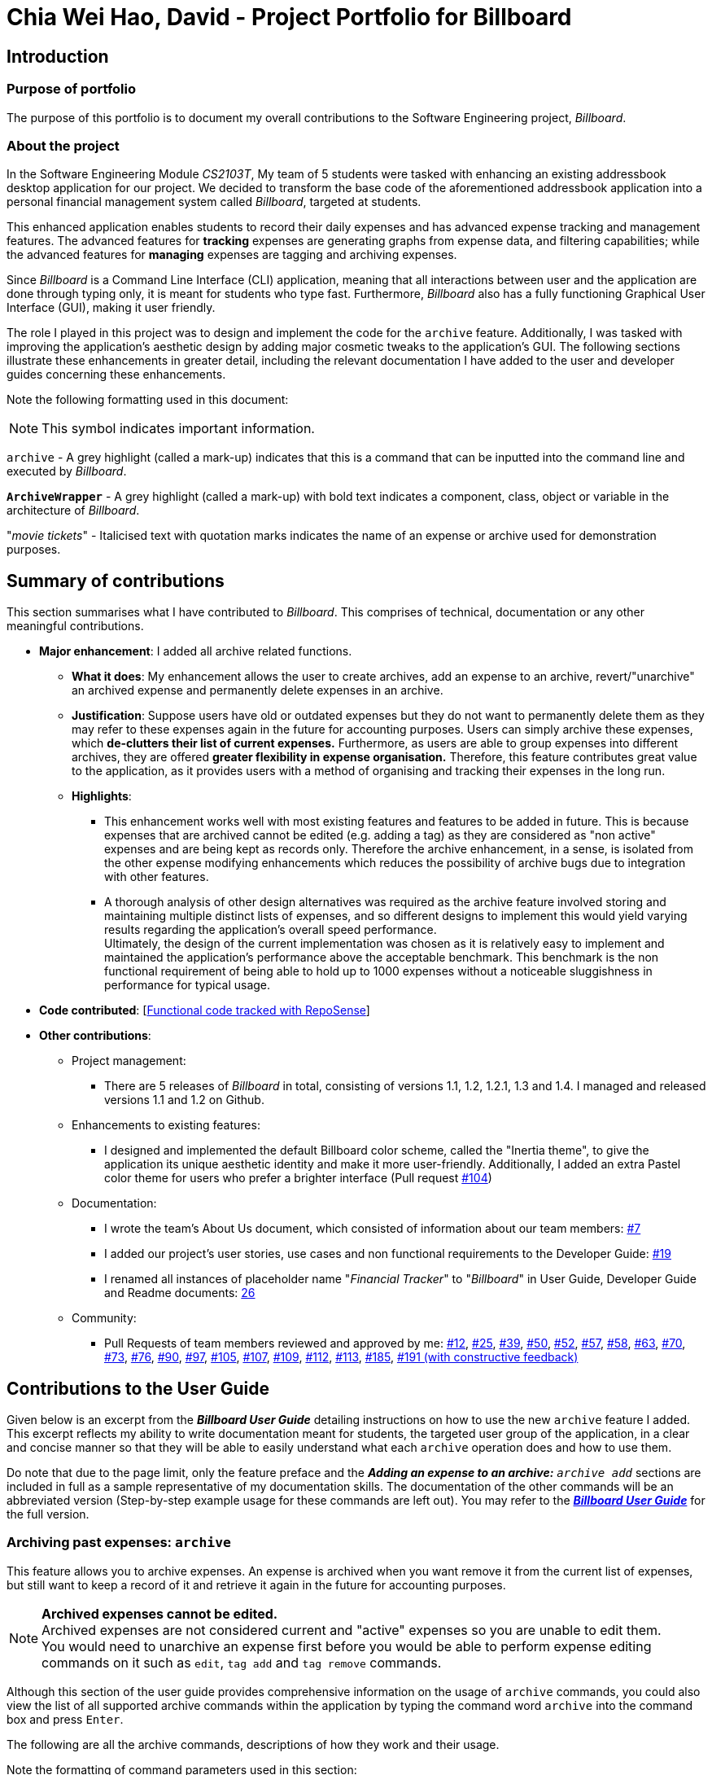= Chia Wei Hao, David - Project Portfolio for Billboard
:site-section: AboutUs
:imagesDir: ../images
:stylesDir: ../stylesheets

== Introduction

=== Purpose of portfolio
The purpose of this portfolio is to document my overall contributions to the Software Engineering project, _Billboard_.

=== About the project
In the Software Engineering Module _CS2103T_, My team of 5 students were tasked with enhancing an existing addressbook desktop application for our project.
We decided to transform the base code of the aforementioned addressbook application into a personal financial management system called _Billboard_, targeted at students.

This enhanced application enables students to record their daily expenses and has advanced expense tracking and management features.
The advanced features for *tracking* expenses are generating graphs from expense data, and filtering capabilities; while
the advanced features for *managing* expenses are tagging and archiving expenses.

Since _Billboard_ is a Command Line Interface (CLI) application, meaning that all interactions between user and the application are done through typing only, it is meant for students who
type fast. Furthermore, _Billboard_ also has a fully functioning Graphical User Interface (GUI), making it user friendly.

The role I played in this project was to design and implement the code for the `archive` feature. Additionally, I was
tasked with improving the application's aesthetic design by adding major cosmetic tweaks to the application's GUI.
The following sections illustrate these enhancements in greater detail, including the relevant documentation I have added to the user and
developer guides concerning these enhancements.

Note the following formatting used in this document:

NOTE: This symbol indicates important information.

`archive` - A grey highlight (called a mark-up) indicates that this is a command that can be inputted into the command line and executed by _Billboard_.

`*ArchiveWrapper*` - A grey highlight (called a mark-up) with bold text indicates a component, class, object or variable in the architecture of _Billboard_.

"_movie tickets_" - Italicised text with quotation marks indicates the name of an expense or archive used for demonstration purposes.


== Summary of contributions
This section summarises what I have contributed to _Billboard_. This comprises of technical, documentation or any other meaningful contributions.

* *Major enhancement*: I added all archive related functions.

** *What it does*: My enhancement allows the user to create archives, add an expense to an archive, revert/"unarchive" an archived expense and permanently delete expenses in an archive.

** *Justification*: Suppose users have old or outdated expenses but they do not want to permanently delete them as they may refer to these expenses again in the future for accounting purposes.
Users can simply archive these expenses, which *de-clutters their list of current expenses.*
Furthermore, as users are able to group expenses into different archives, they are offered *greater flexibility in expense organisation.*
Therefore, this feature contributes great value to the application, as it provides users with a method of organising and tracking their expenses in the long run.

** *Highlights*:
*** This enhancement works well with most existing features and features to be added in future. This is because expenses that are archived cannot be edited (e.g. adding a tag) as they
are considered as "non active" expenses and are being kept as records only. Therefore the archive enhancement, in a sense, is isolated from the other expense modifying enhancements which
reduces the possibility of archive bugs due to integration with other features.
*** A thorough analysis of other design alternatives was required as the archive feature involved storing and maintaining multiple distinct lists of expenses, and so different designs to implement
this would yield varying results regarding the application's overall speed performance. +
Ultimately, the design of the current implementation was chosen as it is relatively easy to implement and
maintained the application's performance above the acceptable benchmark. This benchmark is the non functional requirement of being able to hold up to 1000 expenses without a noticeable
sluggishness in performance for typical usage.

* *Code contributed*: [https://nus-cs2103-ay1920s1.github.io/tp-dashboard/#=undefined&search=davidcwh[Functional code tracked with RepoSense]]

* *Other contributions*:

** Project management:
*** There are 5 releases of _Billboard_ in total, consisting of versions 1.1, 1.2, 1.2.1, 1.3 and 1.4. I managed and released versions 1.1 and 1.2 on Github.

** Enhancements to existing features:
*** I designed and implemented the default Billboard color scheme, called the "Inertia theme", to give the application its unique aesthetic identity and make it more user-friendly.
Additionally, I added an extra Pastel color theme for users who prefer a brighter interface (Pull request https://github.com/AY1920S1-CS2103T-F12-4/main/pull/104[#104])

** Documentation:
*** I wrote the team's About Us document, which consisted of information about our team members: https://github.com/AY1920S1-CS2103T-F12-4/main/pull/7[#7]
*** I added our project's user stories, use cases and non functional requirements to the Developer Guide: https://github.com/AY1920S1-CS2103T-F12-4/main/pull/19[#19]
*** I renamed all instances of placeholder name "_Financial Tracker_" to "_Billboard_" in User Guide, Developer Guide and Readme documents: https://github.com/AY1920S1-CS2103T-F12-4/main/pull/26[26]

** Community:
*** Pull Requests of team members reviewed and approved by me:
https://github.com/AY1920S1-CS2103T-F12-4/main/pull/12[#12],
https://github.com/AY1920S1-CS2103T-F12-4/main/pull/25[#25],
https://github.com/AY1920S1-CS2103T-F12-4/main/pull/39[#39],
https://github.com/AY1920S1-CS2103T-F12-4/main/pull/50[#50],
https://github.com/AY1920S1-CS2103T-F12-4/main/pull/52[#52],
https://github.com/AY1920S1-CS2103T-F12-4/main/pull/57[#57],
https://github.com/AY1920S1-CS2103T-F12-4/main/pull/58[#58],
https://github.com/AY1920S1-CS2103T-F12-4/main/pull/63[#63],
https://github.com/AY1920S1-CS2103T-F12-4/main/pull/70[#70],
https://github.com/AY1920S1-CS2103T-F12-4/main/pull/73[#73],
https://github.com/AY1920S1-CS2103T-F12-4/main/pull/76[#76],
https://github.com/AY1920S1-CS2103T-F12-4/main/pull/90[#90],
https://github.com/AY1920S1-CS2103T-F12-4/main/pull/97[#97],
https://github.com/AY1920S1-CS2103T-F12-4/main/pull/105[#105],
https://github.com/AY1920S1-CS2103T-F12-4/main/pull/107[#107],
https://github.com/AY1920S1-CS2103T-F12-4/main/pull/109[#109],
https://github.com/AY1920S1-CS2103T-F12-4/main/pull/112[#112],
https://github.com/AY1920S1-CS2103T-F12-4/main/pull/113[#113],
https://github.com/AY1920S1-CS2103T-F12-4/main/pull/185[#185],
https://github.com/AY1920S1-CS2103T-F12-4/main/pull/191[#191 (with constructive feedback)]


== Contributions to the User Guide

Given below is an excerpt from the _**Billboard User Guide**_ detailing instructions on how to use the new `archive` feature I added.
This excerpt reflects my ability to write documentation meant for students, the targeted user group of the application, in a clear and concise manner so that they will be able to easily
understand what each `archive` operation does and how to use them.

Do note that due to the page limit, only the feature preface and the ** _Adding an expense to an archive:** ``archive add``_  sections are included in full as a sample representative of my documentation skills.
The documentation of the other commands will be an abbreviated version (Step-by-step example usage for these commands are left out).
You may refer to the https://ay1920s1-cs2103t-f12-4.github.io/main/UserGuide.html#archiving-past-expenses-code-archive-code[_**Billboard User Guide**_]
for the full version.

=== Archiving past expenses: `archive`
This feature allows you to archive expenses. An expense is archived when you want remove it from
the current list of expenses, but still want to keep a record of it and retrieve it again in the future
for accounting purposes.

NOTE: *Archived expenses cannot be edited.* +
Archived expenses are not considered current and "active" expenses so you are unable to edit them. +
You would need to unarchive an expense first before you would be able to perform expense editing commands on it such as
`edit`, `tag add` and `tag remove` commands.

Although this section of the user guide provides comprehensive information on the usage of `archive` commands,
you could also view the list of all supported archive commands within the application by typing the command word `archive`
into the command box and press `Enter`.

The following are all the archive commands, descriptions of how they work and their usage.

Note the formatting of command parameters used in this section:

* [INDEX]: The list index of the expense involved in the command.
* `arc/`: Prefix to indicate that the text appended to it is the specified archive name.
* [ARCHIVE NAME]: Specified name of archive involved in the command. Archive name is case-sensitive and must be non-empty. Names with symbols and multiple words are accepted as well.

==== _Adding an expense to an archive: ``archive add``_ +
This command allows you to transfer the expense at the specified index to your specified archive. +
If the archive you entered does not exist, then a new archive is created before the expense is added. +
 +
Usage:

 archive add [INDEX] arc/[ARCHIVE NAME]

Example:

Suppose you want to archive the expense called "_joker movie tickets_" to an archive called "_movies_". +
To archive the expense:

1. Type `archive add 7 arc/movies` into the command box, and press `Enter` to execute the command:
+
.The expense "_joker movie tickets_" is at index 7 in the list.
image:archiveAddEnterCommand.png[]

2. The next step can be split into 2 scenarios:

* 2a. *There is no existing archive called "_movies_"* +
A new archive called "_movies_" is created before "_joker movie tickets_" is added to it. +
The result box will display the message to indicate the archive creation and transfer of the expense:
+
image::archiveAddArchiveCreatedMessage.png[]

* 2b. *There is an existing archive called "_movies_"* +
"_joker movie tickets_" is simply added to the existing "_movies_" archive. +
The result box will display the message to indicate the transfer of the expense:
+
image::archiveAddExistentArchiveMessage.png[]

{nbsp} +

==== _Listing out all archives: ``archive listall``_ [Abbreviated] +
This command informs you of all the existing archives by displaying a list of all existing archive names. +
{nbsp} +
Usage:

 archive listall

==== _Listing expenses in a particular archive: ``archive list``_ [Abbreviated] +
This command allows you to view the list of expenses of your specified archive. +
{nbsp} +
Usage:

 archive list [ARCHIVE NAME]

==== _Deleting an archived expense: ``archive delete``_ [Abbreviated] +
This command allows you to delete the expense at the specified index from your specified archive. +
If the archived expense you deleted was the last expense in the archive, the empty archive will be deleted. +
{nbsp} +
Usage:

 archive delete [INDEX] arc/[ARCHIVE NAME]

==== _Reverting an archived expense: ``archive revert``_ [Abbreviated] +
This command allows you to revert/unarchive the expense at the specified index from your specified archive, transferring it back to your current list of expenses. +
If the archive expense you reverted was the last expense in the archive, the empty archive will be deleted. +
{nbsp} +
Usage:

 archive revert [INDEX] arc/[ARCHIVE NAME]


== Contributions to the Developer Guide

Given below are my documentation in the Developer Guide. They reflect my ability to write technical documentation and showcase the technical depth of my contributions to the project.

Do note that due to the page limit, the Full Sequence Diagram and Activity Diagram of `*AddArchiveCommand*` are omitted.
You may refer to the full https://ay1920s1-cs2103t-f12-4.github.io/main/DeveloperGuide.html#archive[*_Billboard Developer Guide_*] to view these diagrams.


=== Archive
==== Implementation
===== Modelling Archive
The archive feature supports the following actions:

* Creating an archive
* Adding an expense to an archive
* Reverting/"unarchiving" an archived expense
* Deleting an archived expense
* Displaying the list of expense of a particular archive
* Listing all existing archive names


These actions are facilitated by the `*ArchiveWrapper*` and `*Archive*` classes:

.Structure and associations of `*ArchiveWrapper*` and `*Archive*` classes
image::ArchiveClassDiagram.png[]

*  `*Archive*` extends from `*ExpenseList*` in order to encapsulate an archive name and a list of expenses together as an archive.
* `*ArchiveWrapper*` manages all existing archives and hashes each `*Archive*` object to its archive name.

The implementation of the archive feature is located in the `*Model*` component in terms of the overall architecture of _Billboard_.

`*ArchiveWrapper*` is used in `*ModelManager*` to manage all archives. Its respective operations are called to access and manipulate archive expenses when an archive command is entered. +
Such operations include:

* `*ArchiveWrapper#AddArchive(Archive)*` - Adds the given archive to the current map of archive objects.
* `*ArchiveWrapper#HasArchive(String)*` - Checks if the specified archive by the given archive name exists.
* `*ArchiveWrapper#removeArchive(Archive)*` - Deletes the given archive from the current map of archive objects. (Assumes given archive already exists)
* `*ArchiveWrapper#hasArchiveExpense(String, Expense)*` - Checks if the specified archive by the given archive name has the given expense.
* `*ArchiveWrapper#addArchiveExpense(String, Expense)*` - Adds the given expense into the specified archive by the given archive name. (Assumes given archive already exists)
* `*ArchiveWrapper#removeArchiveExpense(String, Expense)*` - Deletes the given expense into the specified archive by the given archive name. (Assumes given archive and expense already exists)
* `*ArchiveWrapper#getArchiveNames()*` - Returns a set of all existing archive names

These operations are exposed in the `*Model*` interface with respective methods of the same name. +
E.g `*Model#addArchive(Archive)*` calls `*ArchiveWrapper#AddArchive(Archive)*`

Given below is an example usage scenario of the add expense to archive function, showing how the command is parsed in `*Logic*` and how it interacts with `*Model*`: +

Step 1. The user has the application running and has a non empty list of current expenses. The user can enter the `list` command to bring up
this list. +

Step 2. The user executes the command `archive add 3 arc/archiveName` to archive an expense. +
The command is first parsed by `*BillboardParser*` to determine what kind of general command it is. `archive` indicates it is an archive command so the remaining input is parsed through `*ArchiveCommandParser*`. +
`*ArchiveCommandParser*` determines which archive command should be called. `add` indicates it is an add command, so the input is parsed for the final time through `*AddArchiveCommandParser*` to extract out the arguments entered for the operation.
In this case, the arguments are `3` and `archiveName` +

This layered parsing process can be visualised below:

.Process of parsing `*AddArchiveCommand*` in a cropped sequence diagram
image::AddArchiveCommandSequenceDiagram_Parsing.png[]

Step 3. `*AddArchiveCommandParser*` then returns an `*AddArchiveCommand*` object to be executed. The `*AddArchiveCommand*` performs two checks before executing any changes:

* First, it is changed if entered index, `3`, is a valid index from the current expense list. An exception is thrown and the command is aborted if the index is invalid,
so `*Model*` is left unmodified in this case.
* Next, it is checked if the entered archive name, `archiveName`, is an existing archive by calling `*Model#HasArchive(String)*`. If the archive does not already exist,
then a new archive is created with the given archive name using `*Model#addArchive(Archive)*`. +

After the checks are completed and if no exception is thrown, the command executes the archiving of the expense through these steps:

* The expense to be archived is first retrieved by `*Model#getFilteredList()#get(int)*`
* The expense is then deleted from the list of current expenses by calling `*model#deleteExpense(Expense)*`
* Next, the expense's `*archiveName*` field is updated using `*Expense#archiveTo(String)*`
* Lastly, the expense is added to the specified archive using `*Model#addArchiveExpense(String, Expense)*`

These interactions with `*Model*` by `*AddArchiveCommand*` can be shown in the cropped portion of the full sequence diagram below:

.Interactions between `*Model*` and `*AddArchiveCommand*` during the execution of the command
image::AddArchiveCommandSequenceDiagram_executeCommand.png[]

Step 4. Finally, a `*CommandResult*` object initialised with the add expense to archive success message is returned to indicate to the user that the operation was successful. +

Full Sequence diagram of the operation:

*(Diagram omitted due to page limit)*

The following activity diagram summarizes what happens when a user executes a new `*AddArchiveCommand*`:

*(Diagram omitted due to page limit)*

===== Storing Archive
All expenses, archived and non-archived, are stored in a single JSON file. +

Upon start up of the application, all expenses are retrieved from JSON format and passed into
`*ModelManager*` as a combined `*Billboard*` object. During the initialization of `*ModelManager*`, the expenses in this `*Billboard*` object are filtered out into non-archived and
archived expenses by each `*Expense*` object's `*archiveName*` field. The separate lists of non-archive and archive expenses are then used to initialize new `*Billboard*` and
`*ArchiveWrapper*` objects of `*ModelManager*` respectively. The `*Billboard*` object of `*ModelManager*` is used to maintain non-archive expenses. +

After each command is executed, the expenses in `*Model*` are saved into the JSON file. The method `*Model#getCombinedBillboard*` is called which collates all `*Expense*` objects
from its `*Billboard*` and `*ArchiveWrapper*` objects together into a single list and creates a new combined `*Billboard*` object. This combined `*Billboard*` is returned and used by
`*Storage*` to serialize into JSON format and writes it into the JSON file.

==== Design Considerations

Implementing the archive feature is a non-trivial task, thus there are many possible ways of designing it. This section offers an evaluation of the alternative designs.

===== Aspect: Data Structure to hold archives in `*ArchiveWrapper*`
* ** Alternative 1 (Current implementation): ** Use of HashMap, mapping each archive name to its `*Archive*` object
** Pros: Accessing data in a HashMap is instant. Therefore, retrieving an archive when performing add/delete archive expense operations or checking if an archive exists is fast.
** Cons: As `*ArchiveWrapper*` is initialized with a single list of archive `*Expense*` objects, the initialization process is slower as this given list needs to be iterated
through to filter each `*Expense*` object into their respective `*Archive*` objects in the HashMap.

* ** Alternative 2: ** Use a single list to store all archive expenses
** Pros: Initialization of `*ArchiveWrapper*` is fast, as the given list of archive expenses need not be processed.
** Cons: Some operations, like delete archive expense or get all archive names, are slower as the entire list must be iterated through each time in the worst case scenario.
For example, to check if an expense exists in a particular archive, the entire list must be iterated if the expense to be found is at the end of the list.

===== Aspect: Storing archives
* ** Alternative 1 (Current implementation): ** Storing non-archive and archive expenses together
** Pros: No new storage classes need to be implemented, as this implementation uses the existing classes only.
** Cons: Initialization process of `*ModelManager*` is slower as the expenses need to be filtered into archive and non-archive expenses first.

* ** Alternative 2: ** Storing archive expenses as `*Archive*` objects in a separate file
** Pros: Initialization process of `*ModelManager*` is faster, as its `*ArchiveWrapper*` object can be initialized directly with the list of `*Archive*` objects retrieved from the JSON file.
No filtering of archive and non-archive expense from the same list is needed.
** Cons: More difficult to implement, as more JSON storage classes must be added and knowledge on serialising and deserialising new objects is needed.

